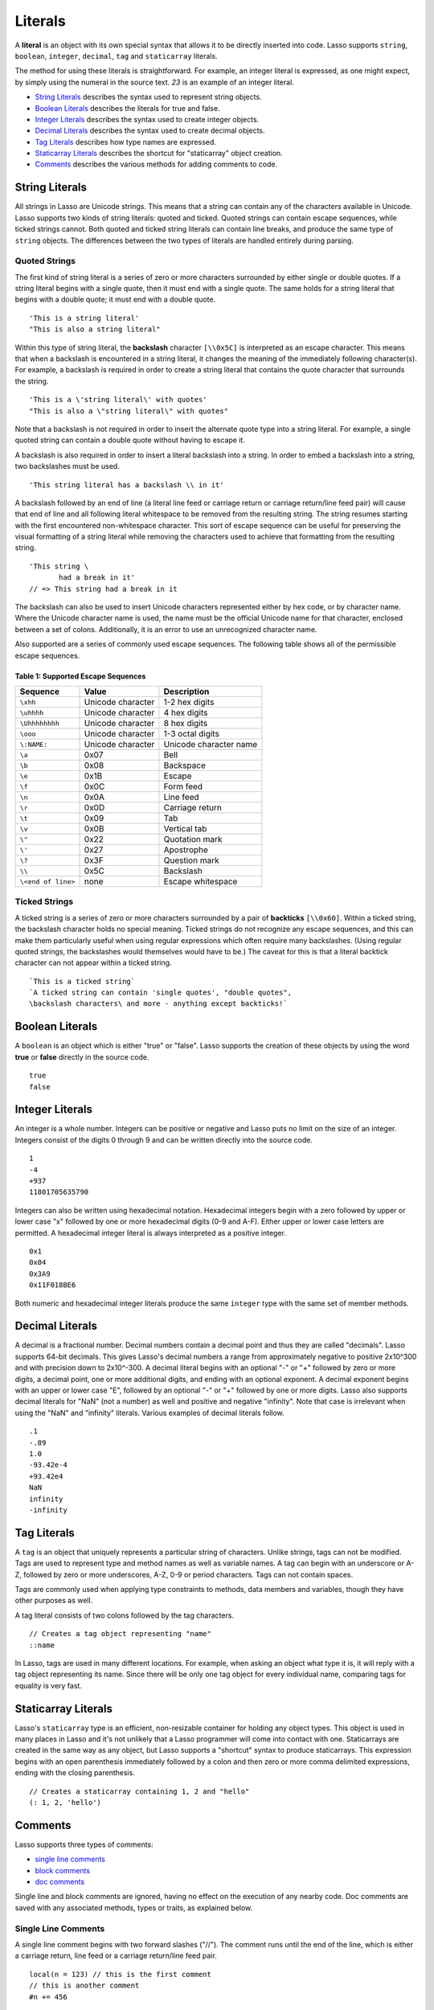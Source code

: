 .. _literals:
.. http://www.lassosoft.com/Language-Guide-Literals

********
Literals
********

A **literal** is an object with its own special syntax that allows it 
to be directly inserted into code. Lasso supports ``string``,
``boolean``, ``integer``, ``decimal``, ``tag`` and ``staticarray`` 
literals.

The method for using these literals is straightforward. For example, an
integer literal is expressed, as one might expect, by simply using the
numeral in the source text. `23` is an example of an integer literal.

-  `String Literals`_ describes the syntax used to represent string
   objects.
-  `Boolean Literals`_ describes the literals for true and false.
-  `Integer Literals`_ describes the syntax used to create integer
   objects.
-  `Decimal Literals`_ describes the syntax used to create decimal
   objects.
-  `Tag Literals`_ describes how type names are expressed.
-  `Staticarray Literals`_ describes the shortcut for "staticarray"
   object creation.
-  `Comments`_ describes the various methods for adding comments to
   code.

String Literals
===============

All strings in Lasso are Unicode strings. This means that a string can
contain any of the characters available in Unicode. Lasso supports two
kinds of string literals: quoted and ticked. Quoted strings can contain
escape sequences, while ticked strings cannot. Both quoted and ticked
string literals can contain line breaks, and produce the same type of
``string`` objects. The differences between the two types of literals are
handled entirely during parsing.

Quoted Strings
--------------

The first kind of string literal is a series of zero or more characters
surrounded by either single or double quotes. If a string literal begins
with a single quote, then it must end with a single quote. The same
holds for a string literal that begins with a double quote; it must end
with a double quote.

::

   'This is a string literal'
   "This is also a string literal"

Within this type of string literal, the **backslash** character  ``[\\0x5C]`` is
interpreted as an escape character. This means that when a backslash is
encountered in a string literal, it changes the meaning of the immediately
following character(s). For example, a backslash is required in order to create
a string literal that contains the quote character that surrounds the string.

::

   'This is a \'string literal\' with quotes'
   "This is also a \"string literal\" with quotes"

Note that a backslash is not required in order to insert the alternate
quote type into a string literal. For example, a single quoted string
can contain a double quote without having to escape it.

A backslash is also required in order to insert a literal backslash into
a string. In order to embed a backslash into a string, two backslashes
must be used.

::

   'This string literal has a backslash \\ in it'

A backslash followed by an end of line (a literal line feed or carriage
return or carriage return/line feed pair) will cause that end of line
and all following literal whitespace to be removed from the resulting
string. The string resumes starting with the first encountered
non-whitespace character. This sort of escape sequence can be useful for
preserving the visual formatting of a string literal while removing the
characters used to achieve that formatting from the resulting string.

::

   'This string \
          had a break in it'
   // => This string had a break in it

The backslash can also be used to insert Unicode characters represented
either by hex code, or by character name. Where the Unicode character
name is used, the name must be the official Unicode name for that
character, enclosed between a set of colons.
Additionally, it is an error to use an unrecognized character name.

Also supported are a series of commonly used escape sequences. The
following table shows all of the permissible escape sequences.

.. _table-supported-escape-sequences:

Table 1: Supported Escape Sequences
^^^^^^^^^^^^^^^^^^^^^^^^^^^^^^^^^^^

================== ================= ======================
Sequence           Value             Description
================== ================= ======================
``\xhh``           Unicode character 1-2 hex digits
``\uhhhh``         Unicode character 4 hex digits
``\Uhhhhhhhh``     Unicode character 8 hex digits
``\ooo``           Unicode character 1-3 octal digits
``\:NAME:``        Unicode character Unicode character name
``\a``             0x07              Bell
``\b``             0x08              Backspace
``\e``             0x1B              Escape
``\f``             0x0C              Form feed
``\n``             0x0A              Line feed
``\r``             0x0D              Carriage return
``\t``             0x09              Tab
``\v``             0x0B              Vertical tab
``\"``             0x22              Quotation mark
``\'``             0x27              Apostrophe
``\?``             0x3F              Question mark
``\\``             0x5C              Backslash
``\<end of line>`` none              Escape whitespace
================== ================= ======================

Ticked Strings
--------------

A ticked string is a series of zero or more characters surrounded by a pair of
**backticks** ``[\\0x60]``. Within a ticked string, the backslash character
holds no special meaning. Ticked strings do not recognize any escape sequences,
and this can make them particularly useful when using regular expressions which
often require many backslashes. (Using regular quoted strings, the backslashes
would themselves would have to be.) The caveat for this is that a literal
backtick character can not appear within a ticked string.

::

   `This is a ticked string`
   `A ticked string can contain 'single quotes', "double quotes", 
   \backslash characters\ and more - anything except backticks!`

Boolean Literals
================

A ``boolean`` is an object which is either "true" or "false". Lasso supports the
creation of these objects by using the word **true** or **false** directly in
the source code.

::

   true
   false

Integer Literals
================

An integer is a whole number. Integers can be positive or negative and
Lasso puts no limit on the size of an integer. Integers consist of the
digits 0 through 9 and can be written directly into the source code.

::

   1
   -4
   +937
   11801705635790

Integers can also be written using hexadecimal notation. Hexadecimal
integers begin with a zero followed by upper or lower case "x" followed
by one or more hexadecimal digits (0-9 and A-F). Either upper or lower
case letters are permitted. A hexadecimal integer literal is always
interpreted as a positive integer.

::

   0x1
   0x04
   0x3A9
   0x11F018BE6

Both numeric and hexadecimal integer literals produce the same ``integer``
type with the same set of member methods.

Decimal Literals
================

A decimal is a fractional number. Decimal numbers contain a decimal point and
thus they are called "decimals". Lasso supports 64-bit decimals. This gives
Lasso's decimal numbers a range from approximately negative to positive 2x10^300
and with precision down to 2x10^-300. A decimal literal begins with an optional
"-" or "+" followed by zero or more digits, a decimal point, one or more
additional digits, and ending with an optional exponent. A decimal exponent
begins with an upper or lower case "E", followed by an optional "-" or "+"
followed by one or more digits. Lasso also supports decimal literals for "NaN"
(not a number) as well and positive and negative "infinity". Note that case is
irrelevant when using the "NaN" and "infinity" literals. Various examples of
decimal literals follow.

::

   .1
   -.89
   1.0
   -93.42e-4
   +93.42e4
   NaN
   infinity
   -infinity


.. _literals-tag:

Tag Literals
============

A ``tag`` is an object that uniquely represents a particular string of
characters. Unlike strings, tags can not be modified. Tags are used to
represent type and method names as well as variable names. A tag can
begin with an underscore or A-Z, followed by zero or more underscores,
A-Z, 0-9 or period characters. Tags can not contain spaces.

Tags are commonly used when applying type constraints to methods, data
members and variables, though they have other purposes as well.

A tag literal consists of two colons followed by the tag characters.

::

   // Creates a tag object representing "name"
   ::name

In Lasso, tags are used in many different locations. For example, when
asking an object what type it is, it will reply with a tag object
representing its name. Since there will be only one tag object for every
individual name, comparing tags for equality is very fast.

Staticarray Literals
====================

Lasso's ``staticarray`` type is an efficient, non-resizable
container for holding any object types. This object is used in many
places in Lasso and it's not unlikely that a Lasso programmer will come
into contact with one. Staticarrays are created in the same way as any
object, but Lasso supports a "shortcut" syntax to produce staticarrays.
This expression begins with an open parenthesis immediately followed by
a colon and then zero or more comma delimited expressions, ending with
the closing parenthesis.

::

   // Creates a staticarray containing 1, 2 and "hello"
   (: 1, 2, 'hello')

Comments
========

Lasso supports three types of comments:

-  `single line comments`_
-  `block comments`_
-  `doc comments`_

Single line and block comments are ignored, having no effect on the
execution of any nearby code. Doc comments are saved with any associated
methods, types or traits, as explained below.

Single Line Comments
--------------------

A single line comment begins with two forward slashes ("//"). The comment
runs until the end of the line, which is either a carriage return, line
feed or a carriage return/line feed pair.

::

   local(n = 123) // this is the first comment
   // this is another comment
   #n += 456

Block Comments
--------------

A block comment permits a large section of code to the commented. Block
comments begin with the characters "/\*" and ends with "\*/". Any
characters, as well as multiple lines, are permitted within the opening
and closing. Block comments cannot be nested.

::

   local(n = 123)
   /* this is a block comment
   it has multiple lines */
   #n += 456


Doc Comments
------------

A doc comment permits a bit of documentation to be associated with
either a type, trait, or method. This comment is not processed by Lasso
in any way, but is saved as-is. A doc comment begins with the characters
"/\*\*!" and runs until a closing "\*/" sequence. Any characters can appear
within a doc comment, and a doc comment can consist of multiple lines.

Doc comments can only appear in the following locations:

-  Immediately before a type definition
-  Immediately before a trait definition
-  Immediately before a method definition; either inside or outside of a
   type definition
-  Immediately before a trait's provide or require section

::

   /**!
      This doc comment is associated with this method
   */
   define foo->xyz() => { ... }

   /**!
      This doc comment is associated with this type definition
   */
   define foo => type {
     /**!
        Doc comment for the type's xyz() method
     */
     public xyz() => { ... }
   }

   /**!
      This doc comment is associated with this trait
   */
   define tBar => trait {
     /**!
        Doc comment for the trait's doIt() method
     */
     provide doIt() => { ... }
   }
